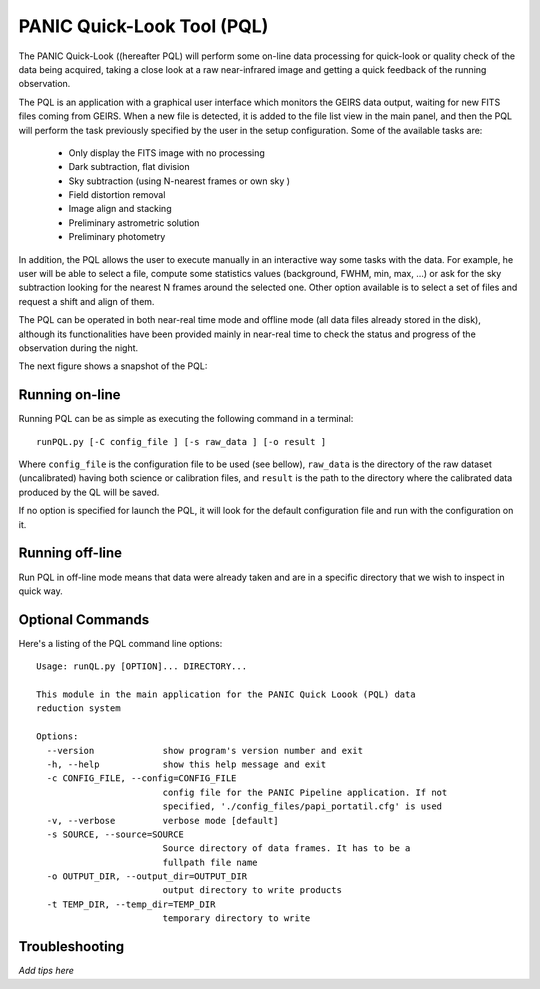 PANIC Quick-Look Tool (PQL)
===========================
The PANIC Quick-Look ((hereafter PQL) will  perform some on-line data processing 
for quick-look or quality check of the data being acquired, taking a close look 
at a raw near-infrared image and getting a quick feedback of the running observation.

The PQL is an application with a graphical user interface which monitors the 
GEIRS data output, waiting for new FITS files coming from GEIRS. When a new file 
is detected, it is added to the file list view in the main panel, and then the 
PQL will perform the task previously specified by the user in the setup 
configuration. Some of the available tasks are:

   * Only display the FITS image with no processing
   * Dark subtraction, flat division
   * Sky subtraction (using N-nearest frames or own sky )
   * Field distortion removal
   * Image align and stacking
   * Preliminary astrometric solution
   * Preliminary photometry

In addition, the PQL allows the user to execute manually in an interactive way 
some tasks with the data. For example, he user will be able to select a file, 
compute some statistics values (background, FWHM, min, max, …) or ask for the
sky subtraction looking for the nearest N frames around the selected one. Other 
option available is to select a set of files and request a shift and align of 
them.

The PQL can be operated in both near-real time mode and offline mode (all data files
already stored in the disk), although its functionalities have been provided 
mainly in near-real time to check the status and progress of the observation 
during the night. 

The next figure shows a snapshot of the PQL:
  
.. image:: _static/pql_1.jpg
   :align: center
   :height: 725 px
   :width: 993 px 
   :scale: 75 %
   :name: PQL snapshot 
   


.. index:: quick-look, running


Running on-line
***************

Running PQL can be as simple as executing the following command in a terminal::
	
	runPQL.py [-C config_file ] [-s raw_data ] [-o result ] 

Where ``config_file`` is the configuration file to be used (see bellow),
``raw_data`` is the directory of the raw dataset (uncalibrated) having 
both science or calibration files, and ``result`` is the path to the directory 
where the calibrated data produced by the QL will be saved.  

If no option is specified for launch the PQL, it will look for the default 
configuration file and run with the configuration on it.


.. index:: config, quicklook, papi, on-line

Running off-line
****************
Run PQL in off-line mode means that data were already taken and are in a specific
directory that we wish to inspect in quick way.

.. index:: config, quicklook, off-line


Optional Commands
*****************

Here's a listing of the PQL command line options::

   Usage: runQL.py [OPTION]... DIRECTORY...

   This module in the main application for the PANIC Quick Loook (PQL) data
   reduction system
   
   Options:
     --version             show program's version number and exit
     -h, --help            show this help message and exit
     -c CONFIG_FILE, --config=CONFIG_FILE
                           config file for the PANIC Pipeline application. If not
                           specified, './config_files/papi_portatil.cfg' is used
     -v, --verbose         verbose mode [default]
     -s SOURCE, --source=SOURCE
                           Source directory of data frames. It has to be a
                           fullpath file name
     -o OUTPUT_DIR, --output_dir=OUTPUT_DIR
                           output directory to write products
     -t TEMP_DIR, --temp_dir=TEMP_DIR
                           temporary directory to write
      
   
   
	
.. index:: quicklook, off-line, on-line, configuration

.. _troubleshooting:

Troubleshooting
***************


*Add tips here*